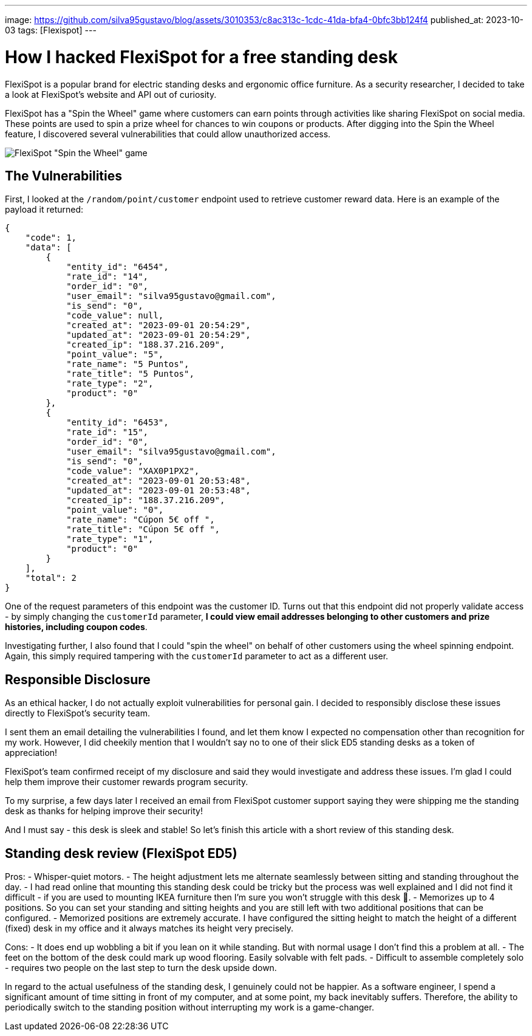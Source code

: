 ---
image: https://github.com/silva95gustavo/blog/assets/3010353/c8ac313c-1cdc-41da-bfa4-0bfc3bb124f4
published_at: 2023-10-03
tags: [Flexispot]
---

# How I hacked FlexiSpot for a free standing desk

FlexiSpot is a popular brand for electric standing desks and ergonomic office furniture. As a security researcher, I decided to take a look at FlexiSpot's website and API out of curiosity.

FlexiSpot has a "Spin the Wheel" game where customers can earn points through activities like sharing FlexiSpot on social media. These points are used to spin a prize wheel for chances to win coupons or products. After digging into the Spin the Wheel feature, I discovered several vulnerabilities that could allow unauthorized access.

image::https://github.com/silva95gustavo/blog/assets/3010353/c8ac313c-1cdc-41da-bfa4-0bfc3bb124f4[FlexiSpot "Spin the Wheel" game]

## The Vulnerabilities
First, I looked at the `/random/point/customer` endpoint used to retrieve customer reward data. Here is an example of the payload it returned:
```json
{
    "code": 1,
    "data": [
        {
            "entity_id": "6454",
            "rate_id": "14",
            "order_id": "0",
            "user_email": "silva95gustavo@gmail.com",
            "is_send": "0",
            "code_value": null,
            "created_at": "2023-09-01 20:54:29",
            "updated_at": "2023-09-01 20:54:29",
            "created_ip": "188.37.216.209",
            "point_value": "5",
            "rate_name": "5 Puntos",
            "rate_title": "5 Puntos",
            "rate_type": "2",
            "product": "0"
        },
        {
            "entity_id": "6453",
            "rate_id": "15",
            "order_id": "0",
            "user_email": "silva95gustavo@gmail.com",
            "is_send": "0",
            "code_value": "XAX0P1PX2",
            "created_at": "2023-09-01 20:53:48",
            "updated_at": "2023-09-01 20:53:48",
            "created_ip": "188.37.216.209",
            "point_value": "0",
            "rate_name": "Cúpon 5€ off ",
            "rate_title": "Cúpon 5€ off ",
            "rate_type": "1",
            "product": "0"
        }
    ],
    "total": 2
}
```

One of the request parameters of this endpoint was the customer ID. Turns out that this endpoint did not properly validate access - by simply changing the `customerId` parameter, *I could view email addresses belonging to other customers and prize histories, including coupon codes*.

Investigating further, I also found that I could "spin the wheel" on behalf of other customers using the wheel spinning endpoint. Again, this simply required tampering with the `customerId` parameter to act as a different user.

## Responsible Disclosure
As an ethical hacker, I do not actually exploit vulnerabilities for personal gain. I decided to responsibly disclose these issues directly to FlexiSpot's security team.

I sent them an email detailing the vulnerabilities I found, and let them know I expected no compensation other than recognition for my work. However, I did cheekily mention that I wouldn't say no to one of their slick ED5 standing desks as a token of appreciation!

FlexiSpot's team confirmed receipt of my disclosure and said they would investigate and address these issues. I'm glad I could help them improve their customer rewards program security.

To my surprise, a few days later I received an email from FlexiSpot customer support saying they were shipping me the standing desk as thanks for helping improve their security!

And I must say - this desk is sleek and stable! So let's finish this article with a short review of this standing desk.

## Standing desk review (FlexiSpot ED5)

Pros:
- Whisper-quiet motors.
- The height adjustment lets me alternate seamlessly between sitting and standing throughout the day.
- I had read online that mounting this standing desk could be tricky but the process was well explained and I did not find it difficult - if you are used to mounting IKEA furniture then I'm sure you won't struggle with this desk 🙂.
- Memorizes up to 4 positions. So you can set your standing and sitting heights and you are still left with two additional positions that can be configured.
- Memorized positions are extremely accurate. I have configured the sitting height to match the height of a different (fixed) desk in my office and it always matches its height very precisely.

Cons:
- It does end up wobbling a bit if you lean on it while standing. But with normal usage I don't find this a problem at all.
- The feet on the bottom of the desk could mark up wood flooring. Easily solvable with felt pads.
- Difficult to assemble completely solo - requires two people on the last step to turn the desk upside down.

In regard to the actual usefulness of the standing desk, I genuinely could not be happier. As a software engineer, I spend a significant amount of time sitting in front of my computer, and at some point, my back inevitably suffers. Therefore, the ability to periodically switch to the standing position without interrupting my work is a game-changer.

